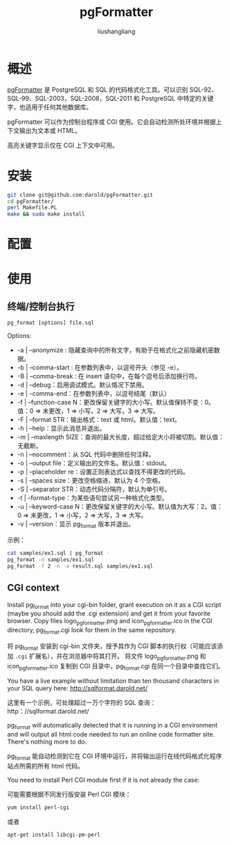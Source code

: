 # -*- coding:utf-8-*-
#+TITLE: pgFormatter
#+AUTHOR: liushangliang
#+EMAIL: phenix3443+github@gmail.com

* 概述
  [[https://github.com/darold/pgFormatter][pgFormatter]] 是 PostgreSQL 和 SQL 的代码格式化工具。可以识别 SQL-92、SQL-99、SQL-2003，SQL-2008，SQL-2011 和 PostgreSQL 中特定的关键字，也适用于任何其他数据库。

  pgFormatter 可以作为控制台程序或 CGI 使用。它会自动检测所处环境并根据上下文输出为文本或 HTML。

  高亮关键字显示仅在 CGI 上下文中可用。

* 安装
  #+BEGIN_SRC sh
git clone git@github.com:darold/pgFormatter.git
cd pgFormatter/
perl Makefile.PL
make && sudo make install
  #+END_SRC

* 配置

* 使用

** 终端/控制台执行
   #+BEGIN_EXAMPLE
pg_format [options] file.sql
   #+END_EXAMPLE

   Options:
   + -a | --anonymize : 隐藏查询中的所有文字，有助于在格式化之前隐藏机密数据。
   + -b | --comma-start    : 在参数列表中，以逗号开头（参见 -e）。
   + -B | --comma-break    : 在 insert 语句中，在每个逗号后添加换行符。
   + -d | --debug：启用调试模式。默认情况下禁用。
   + -e | --comma-end：在参数列表中，以逗号结尾（默认）
   + -f | --function-case N：更改保留关键字的大小写。默认值保持不变：0。值：0 => 未更改，1 => 小写，2 => 大写，3 => 大写。
   + -F | --format STR：输出格式：text 或 html。默认值：text。
   + -h | --help：显示此消息并退出。
   + -m | --maxlength SIZE：查询的最大长度，超过给定大小将被切割。默认值：无截断。
   + -n | --nocomment：从 SQL 代码中删除任何注释。
   + -o | --output file：定义输出的文件名。默认值：stdout。
   + -p | --placeholder re：设置正则表达式以查找不得更改的代码。
   + -s | --spaces size：更改空格缩进，默认为 4 个空格。
   + -S | --separator STR：动态代码分隔符，默认为单引号。
   + -t | --format-type：为某些语句尝试另一种格式化类型。
   + -u | --keyword-case N：更改保留关键字的大小写。默认值为大写：2。值：0 => 未更改，1 => 小写，2 => 大写，3 => 大写。
   + -v | --version：显示 pg_format 版本并退出。

   示例：
   #+BEGIN_SRC sh
cat samples/ex1.sql | pg_format -
pg_format -n samples/ex1.sql
pg_format -f 2 -n -o result.sql samples/ex1.sql
   #+END_SRC

** CGI context
   Install pg_format into your cgi-bin folder, grant execution on it as a CGI script (maybe you should add the .cgi extension) and get it from your favorite browser. Copy files logo_pgformatter.png and icon_pgformatter.ico in the CGI directory, pg_format.cgi look for them in the same repository.

   将 pg_format 安装到 cgi-bin 文件夹，授予其作为 CGI 脚本的执行权（可能应该添加 =.cgi= 扩展名），并在浏览器中将其打开。 将文件 logo_pgformatter.png 和 icon_pgformatter.ico 复制到 CGI 目录中，pg_format.cgi 在同一个目录中查找它们。

   You have a live example without limitation than ten thousand characters in your SQL query here: http://sqlformat.darold.net/

   这里有一个示例，可处理超过一万个字符的 SQL 查询：http：//sqlformat.darold.net/



   pg_format will automatically detected that it is running in a CGI environment and will output all html code needed to run an online code formatter site. There's nothing more to do.

   pg_format 能自动检测到它在 CGI 环境中运行，并将输出运行在线代码格式化程序站点所需的所有 html 代码。

   You need to install Perl CGI module first if it is not already the case:

   可能需要根据不同发行版安装 Perl CGI 模块：

   #+BEGIN_SRC sh
yum install perl-cgi
   #+END_SRC
   或者
   #+BEGIN_SRC
apt-get install libcgi-pm-perl
   #+END_SRC
